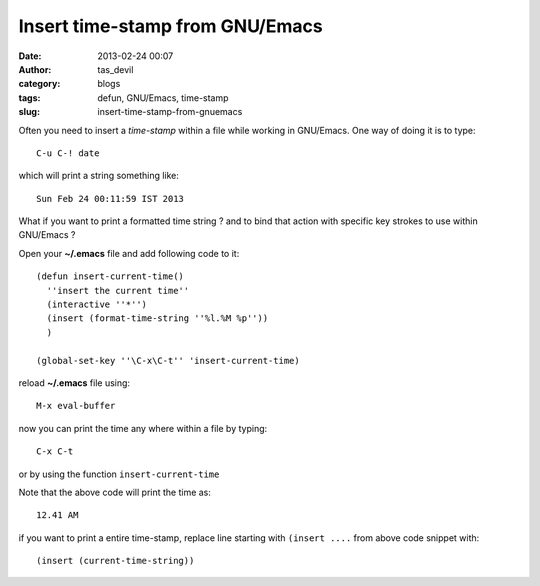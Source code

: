 Insert time-stamp from GNU/Emacs
################################
:date: 2013-02-24 00:07
:author: tas_devil
:category: blogs
:tags: defun, GNU/Emacs, time-stamp
:slug: insert-time-stamp-from-gnuemacs

Often you need to insert a *time-stamp* within a file while working in
GNU/Emacs. One way of doing it is to type::

    C-u C-! date

which will print a string something like::

    Sun Feb 24 00:11:59 IST 2013

What if you want to print a formatted time string ? and to bind that
action with specific key strokes to use within GNU/Emacs ?

Open your **~/.emacs** file and add following code to it::

    (defun insert-current-time()
      ''insert the current time''
      (interactive ''*'')
      (insert (format-time-string ''%l.%M %p''))
      )

    (global-set-key ''\C-x\C-t'' 'insert-current-time)

reload **~/.emacs** file using::


    M-x eval-buffer

now you can print the time any where within a file by typing::


    C-x C-t

or by using the function ``insert-current-time``

Note that the above code will print the time as::

    12.41 AM

if you want to print a entire time-stamp, replace line starting with
``(insert ....`` from above code snippet with::

    (insert (current-time-string))

